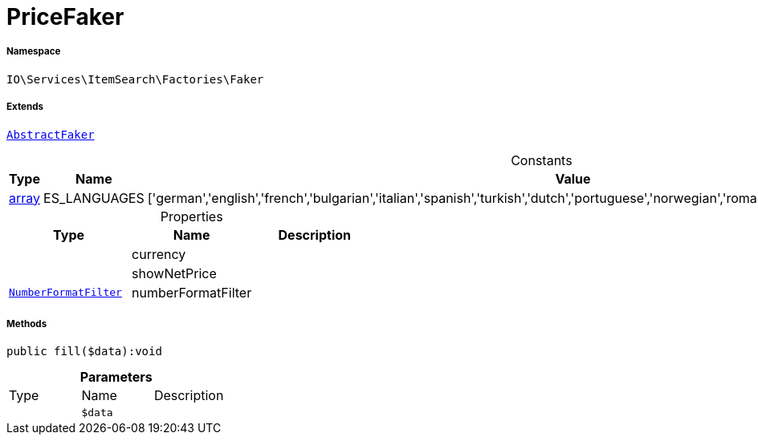:table-caption!:
:example-caption!:
:source-highlighter: prettify
:sectids!:
[[io__pricefaker]]
= PriceFaker





===== Namespace

`IO\Services\ItemSearch\Factories\Faker`

===== Extends
xref:IO/Services/ItemSearch/Factories/Faker/AbstractFaker.adoc#[`AbstractFaker`]



.Constants
|===
|Type |Name |Value |Description

|link:http://php.net/array[array^]
    |ES_LANGUAGES
    |['german','english','french','bulgarian','italian','spanish','turkish','dutch','portuguese','norwegian','romanian','danish','swedish','czech','russian']
    |
|===


.Properties
|===
|Type |Name |Description

| 
    |currency
    |
| 
    |showNetPrice
    |
|xref:IO/Extensions/Filters/NumberFormatFilter.adoc#[`NumberFormatFilter`]
    |numberFormatFilter
    |
|===


===== Methods

[source%nowrap, php]
----

public fill($data):void

----









.*Parameters*
|===
|Type |Name |Description
| 
a|`$data`
|
|===


